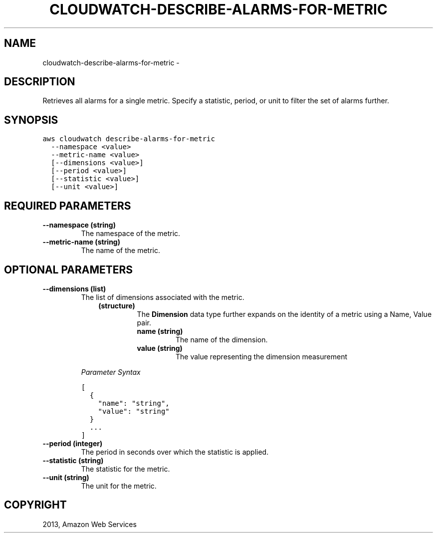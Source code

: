 .TH "CLOUDWATCH-DESCRIBE-ALARMS-FOR-METRIC" "1" "March 11, 2013" "0.8" "aws-cli"
.SH NAME
cloudwatch-describe-alarms-for-metric \- 
.
.nr rst2man-indent-level 0
.
.de1 rstReportMargin
\\$1 \\n[an-margin]
level \\n[rst2man-indent-level]
level margin: \\n[rst2man-indent\\n[rst2man-indent-level]]
-
\\n[rst2man-indent0]
\\n[rst2man-indent1]
\\n[rst2man-indent2]
..
.de1 INDENT
.\" .rstReportMargin pre:
. RS \\$1
. nr rst2man-indent\\n[rst2man-indent-level] \\n[an-margin]
. nr rst2man-indent-level +1
.\" .rstReportMargin post:
..
.de UNINDENT
. RE
.\" indent \\n[an-margin]
.\" old: \\n[rst2man-indent\\n[rst2man-indent-level]]
.nr rst2man-indent-level -1
.\" new: \\n[rst2man-indent\\n[rst2man-indent-level]]
.in \\n[rst2man-indent\\n[rst2man-indent-level]]u
..
.\" Man page generated from reStructuredText.
.
.SH DESCRIPTION
.sp
Retrieves all alarms for a single metric. Specify a statistic, period, or unit
to filter the set of alarms further.
.SH SYNOPSIS
.sp
.nf
.ft C
aws cloudwatch describe\-alarms\-for\-metric
  \-\-namespace <value>
  \-\-metric\-name <value>
  [\-\-dimensions <value>]
  [\-\-period <value>]
  [\-\-statistic <value>]
  [\-\-unit <value>]
.ft P
.fi
.SH REQUIRED PARAMETERS
.INDENT 0.0
.TP
.B \fB\-\-namespace\fP  (string)
The namespace of the metric.
.TP
.B \fB\-\-metric\-name\fP  (string)
The name of the metric.
.UNINDENT
.SH OPTIONAL PARAMETERS
.INDENT 0.0
.TP
.B \fB\-\-dimensions\fP  (list)
The list of dimensions associated with the metric.
.INDENT 7.0
.INDENT 3.5
.INDENT 0.0
.TP
.B (structure)
The \fBDimension\fP data type further expands on the identity of a metric
using a Name, Value pair.
.INDENT 7.0
.TP
.B \fBname\fP  (string)
The name of the dimension.
.TP
.B \fBvalue\fP  (string)
The value representing the dimension measurement
.UNINDENT
.UNINDENT
.UNINDENT
.UNINDENT
.sp
\fIParameter Syntax\fP
.sp
.nf
.ft C
[
  {
    "name": "string",
    "value": "string"
  }
  ...
]
.ft P
.fi
.TP
.B \fB\-\-period\fP  (integer)
The period in seconds over which the statistic is applied.
.TP
.B \fB\-\-statistic\fP  (string)
The statistic for the metric.
.TP
.B \fB\-\-unit\fP  (string)
The unit for the metric.
.UNINDENT
.SH COPYRIGHT
2013, Amazon Web Services
.\" Generated by docutils manpage writer.
.
